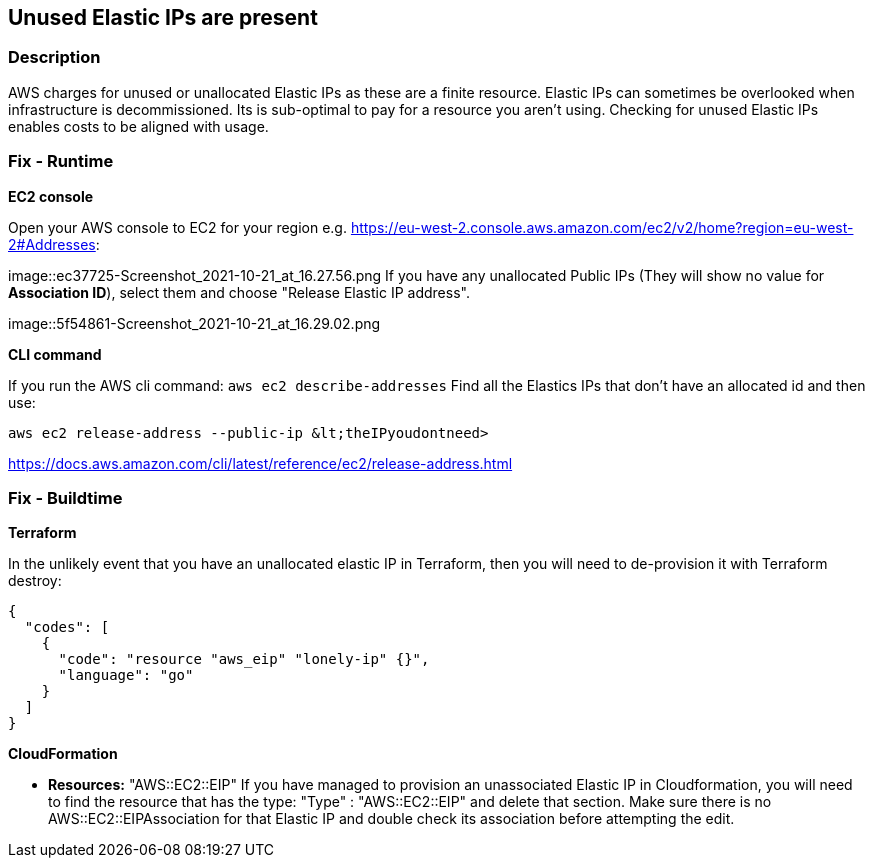 == Unused Elastic IPs are present


=== Description 


AWS charges for unused or unallocated Elastic IPs as these are a finite resource.
Elastic IPs can sometimes be overlooked when infrastructure is decommissioned.
Its is sub-optimal to pay for a resource you aren't using.
Checking for unused Elastic IPs enables costs to be aligned with usage.

=== Fix - Runtime


*EC2 console* 


Open your AWS console to EC2 for your region e.g.
https://eu-west-2.console.aws.amazon.com/ec2/v2/home?region=eu-west-2#Addresses:


image::ec37725-Screenshot_2021-10-21_at_16.27.56.png
If you have any unallocated Public IPs (They will show no value for *Association ID*), select them and choose "Release Elastic IP address".


image::5f54861-Screenshot_2021-10-21_at_16.29.02.png


*CLI command* 


If you run the AWS cli command: `aws ec2 describe-addresses`
Find all the Elastics IPs that don't have an allocated id and then use:
----
aws ec2 release-address --public-ip &lt;theIPyoudontneed>
----
https://docs.aws.amazon.com/cli/latest/reference/ec2/release-address.html

=== Fix - Buildtime


*Terraform* 


In the unlikely event that you have an unallocated elastic IP in Terraform, then you will need to de-provision it with Terraform destroy:


[source,go]
----
{
  "codes": [
    {
      "code": "resource "aws_eip" "lonely-ip" {}",
      "language": "go"
    }
  ]
}
----


*CloudFormation* 


* *Resources:* "AWS::EC2::EIP" If you have managed to provision an unassociated Elastic IP in Cloudformation, you will need to find the resource that has the type:  "Type" : "AWS::EC2::EIP" and delete that section.
Make sure there is no AWS::EC2::EIPAssociation for that Elastic IP and double check its association before attempting the edit.
